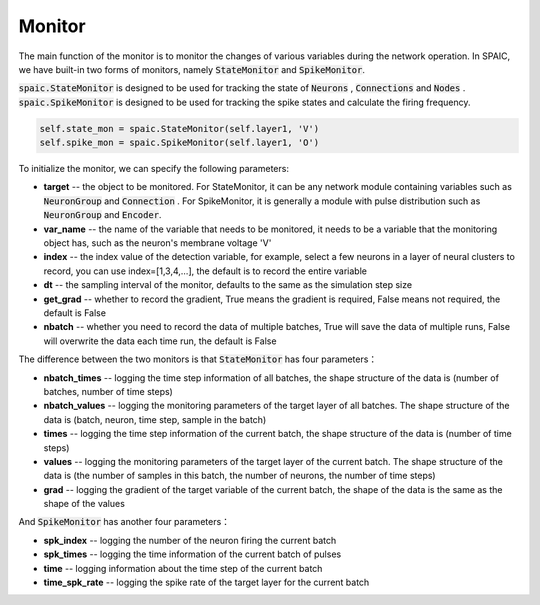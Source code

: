 Monitor
============================
The main function of the monitor is to monitor the changes of various variables during the network \
operation. In SPAIC, we have built-in two forms of monitors, namely :code:`StateMonitor` \
and :code:`SpikeMonitor`.

:code:`spaic.StateMonitor` is designed to be used for tracking the state of :code:`Neurons` , \
:code:`Connections` and :code:`Nodes` . :code:`spaic.SpikeMonitor` is designed to be used for tracking the \
spike states and calculate the firing frequency.


.. code-block:: python

    self.state_mon = spaic.StateMonitor(self.layer1, 'V')
    self.spike_mon = spaic.SpikeMonitor(self.layer1, 'O')

To initialize the monitor, we can specify the following parameters:

- **target** -- the object to be monitored. For StateMonitor, it can be any network module containing variables such as :code:`NeuronGroup` and :code:`Connection` . For SpikeMonitor, it is generally a module with pulse distribution such as :code:`NeuronGroup` and :code:`Encoder`.
- **var_name** -- the name of the variable that needs to be monitored, it needs to be a variable that the monitoring object has, such as the neuron's membrane voltage 'V'
- **index** -- the index value of the detection variable, for example, select a few neurons in a layer of neural clusters to record, you can use index=[1,3,4,…], the default is to record the entire variable
- **dt** -- the sampling interval of the monitor, defaults to the same as the simulation step size
- **get_grad** -- whether to record the gradient, True means the gradient is required, False means not required, the default is False
- **nbatch** -- whether you need to record the data of multiple batches, True will save the data of multiple runs, False will overwrite the data each time run, the default is False

The difference between the two monitors is that :code:`StateMonitor` has four parameters：

- **nbatch_times** -- logging the time step information of all batches, the shape structure of the data is (number of batches, number of time steps)
- **nbatch_values** -- logging  the monitoring parameters of the target layer of all batches. The shape structure of the data is (batch, neuron, time step, sample in the batch)
- **times** -- logging the time step information of the current batch, the shape structure of the data is (number of time steps)
- **values** -- logging  the monitoring parameters of the target layer of the current batch. The shape structure of the data is (the number of samples in this batch, the number of neurons, the number of time steps)
- **grad** -- logging the gradient of the target variable of the current batch, the shape of the data is the same as the shape of the values

And :code:`SpikeMonitor` has another four parameters：

- **spk_index** -- logging  the number of the neuron firing the current batch
- **spk_times** -- logging  the time information of the current batch of pulses
- **time** -- logging  information about the time step of the current batch
- **time_spk_rate** -- logging the spike rate of the target layer for the current batch





